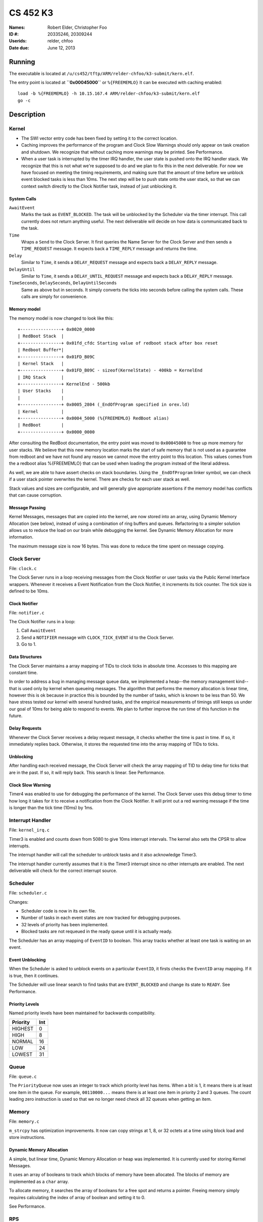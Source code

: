 =========
CS 452 K3
=========


:Names: Robert Elder, Christopher Foo
:ID #: 20335246, 20309244
:Userids: relder, chfoo
:Date due: June 12, 2013


Running
=======

The executable is located at ``/u/cs452/tftp/ARM/relder-chfoo/k3-submit/kern.elf``.

The entry point is located at **``0x00045000``** or ``%{FREEMEMLO}`` It can be executed with caching enabled::

    load -b %{FREEMEMLO} -h 10.15.167.4 ARM/relder-chfoo/k3-submit/kern.elf
    go -c


Description
===========

Kernel
++++++

* The SWI vector entry code has been fixed by setting it to the correct location.
* Caching improves the performance of the program and Clock Slow Warnings should only  appear on task creation and shutdown. We recognize that without caching more warnings may be printed. See Performance.
* When a user task is interrupted by the timer IRQ handler, the user state is pushed onto the IRQ handler stack.  We recognize that this is not what we're supposed to do and we plan to fix this in the next deliverable.  For now we have focused on meeting the timing requirements, and making sure that the amount of time before we unblock event blocked tasks is less than 10ms.  The next step will be to push state onto the user stack, so that we can context switch directly to the Clock Notifier task, instead of just unblocking it.


System Calls
------------

``AwaitEvent``
    Marks the task as ``EVENT_BLOCKED``. The task will be unblocked by the Scheduler via the timer interrupt. This call currently does not return anything useful. The next deliverable will decide on how data is communicated back to the task.

``Time``
    Wraps a ``Send`` to the Clock Server. It first queries the Name Server for the Clock Server and then sends a ``TIME_REQUEST`` message. It expects back a ``TIME_REPLY`` message and returns the time.

``Delay``
    Similar to ``Time``, it sends a ``DELAY_REQUEST`` message and expects back a ``DELAY_REPLY`` message.

``DelayUntil``
    Similar to ``Time``, it sends a ``DELAY_UNTIL_REQUEST`` message and expects back a ``DELAY_REPLY`` message.

``TimeSeconds``, ``DelaySeconds``, ``DelayUntilSeconds``
    Same as above but in seconds. It simply converts the ticks into seconds before calling the system calls. These calls are simply for convenience.



Memory model
------------

The memory model is now changed to look like this::

    +----------------+ 0x0020_0000
    | RedBoot Stack  |
    +----------------+ 0x01fd_cfdc Starting value of redboot stack after box reset
    | Redboot Buffer*|
    +----------------+ 0x01FD_B09C 
    | Kernel Stack   |
    +----------------+ 0x01FD_B09C - sizeof(KernelState) - 400kb = KernelEnd
    | IRQ Stack      |
    +----------------+ KernelEnd - 500kb
    | User Stacks    |
    |                |
    +----------------+ 0x0005_2804 (_EndOfProgram specified in orex.ld)
    | Kernel         |
    +----------------+ 0x0004_5000 (%{FREEMEMLO} RedBoot alias)
    | RedBoot        |
    +----------------+ 0x0000_0000


After consulting the RedBoot documentation, the entry point was moved to ``0x00045000`` to free up more memory for user stacks. We believe that this new memory location marks the start of safe memory that is not used as a guarantee from redboot and we have not found any reason we cannot move the entry point to this location.  This values comes from the a redboot alias %{FREEMEMLO} that can be used when loading the program instead of the literal address.

As well, we are able to have assert checks on stack boundaries. Using the ``_EndOfProgram`` linker symbol, we can check if a user stack pointer overwrites the kernel. There are checks for each user stack as well.

Stack values and sizes are configurable, and will generally give appropriate assertions if the memory model has conflicts that can cause corruption.


Message Passing
---------------

Kernel Messages, messages that are copied into the kernel, are now stored into an array, using Dynamic Memory Allocation (see below), instead of using a combination of ring buffers and queues. Refactoring to a simpler solution allows us to reduce the load on our brain while debugging the kernel. See Dynamic Memory Allocation for more information.

The maximum message size is now 16 bytes. This was done to reduce the time spent on message copying.


Clock Server
++++++++++++

File: ``clock.c``

The Clock Server runs in a loop receiving messages from the Clock Notifier or user tasks via the Public Kernel Interface wrappers. Whenever it receives a Event Notification from the Clock Notifier, it increments its tick counter. The tick size is defined to be 10ms.


Clock Notifier
--------------

File: ``notifier.c``

The Clock Notifier runs in a loop:

1. Call ``AwaitEvent``
2. Send a ``NOTIFIER`` message with ``CLOCK_TICK_EVENT`` id to the Clock Server.
3. Go to 1.


Data Structures
---------------

The Clock Server maintains a array mapping of TIDs to clock ticks in absolute time. Accesses to this mapping are constant time.

In order to address a bug in managing message queue data, we implemented a heap--the memory management kind--that is used only by kernel when queueing messages.  The algorithm that performs the memory allocation is linear time, however this is ok because in practice this is bounded by the number of tasks, which is known to be less than 50.  We have stress tested our kernel with several hundred tasks, and the empirical measurements of timings still keeps us under our goal of 10ms for being able to respond to events.  We plan to further improve the run time of this function in the future.


Delay Requests
--------------

Whenever the Clock Server receives a delay request message, it checks whether the time is past in time. If so, it immediately replies back. Otherwise, it stores the requested time into the array mapping of TIDs to ticks.


Unblocking
----------

After handling each received message, the Clock Server will check the array mapping of TID to delay time for ticks that are in the past. If so, it will reply back. This search is linear. See Performance.


Clock Slow Warning
------------------

Timer4 was enabled to use for debugging the performance of the kernel. The Clock Server uses this debug timer to time how long it takes for it to receive a notification from the Clock Notifier. It will print out a red warning message if the time is longer than the tick time (10ms) by 1ms. 


Interrupt Handler
+++++++++++++++++

File: ``kernel_irq.c``

Timer3 is enabled and counts down from 5080 to give 10ms interrupt intervals. The kernel also sets the CPSR to allow interrupts.

The interrupt handler will call the scheduler to unblock tasks and it also acknowledge Timer3.

The interrupt handler currently assumes that it is the Timer3 interrupt since no other interrupts are enabled. The next deliverable will check for the correct interrupt source.


Scheduler
+++++++++

File: ``scheduler.c``

Changes:

* Scheduler code is now in its own file.
* Number of tasks in each event states are now tracked for debugging purposes.
* 32 levels of priority has been implemented.
* Blocked tasks are not requeued in the ready queue until it is actually ready.

The Scheduler has an array mapping of ``EventID`` to boolean. This array tracks whether at least one task is waiting on an event.


Event Unblocking
----------------

When the Scheduler is asked to unblock events on a particular ``EventID``, it firsts checks the ``EventID`` array mapping. If it is true, then it continues.

The Scheduler will use linear search to find tasks that are ``EVENT_BLOCKED`` and change its state to ``READY``. See Performance.


Priority Levels
---------------

Named priority levels have been maintained for backwards compatibility.


======== ===
Priority Int
======== ===
HIGHEST   0
HIGH      8
NORMAL    16
LOW       24
LOWEST    31
======== ===


Queue
+++++

File: ``queue.c``

The ``PriorityQueue`` now uses an integer to track which priority level has items. When a bit is 1, it means there is at least one item in the queue. For example, ``00110000...`` means there is at least one item in priority 2 and 3 queues. The count leading zero instruction is used so that we no longer need check all 32 queues when getting an item.


Memory
++++++

File: ``memory.c``

``m_strcpy`` has optimization improvements. It now can copy strings at 1, 8, or 32 octets at a time using block load and store instructions.


Dynamic Memory Allocation
-------------------------

A simple, but linear time, Dynamic Memory Allocation or heap was implemented. It is currently used for storing Kernel Messages.

It uses an array of booleans to track which blocks of memory have been allocated. The blocks of memory are implemented as a ``char`` array.

To allocate memory, it searches the array of booleans for a free spot and returns a pointer. Freeing memory simply requires calculating the index of array of boolean and setting it to 0.

See Performance.


RPS
+++

The ``RPSServer`` has been refactored to fix synchronization problems. It is used for stress testing the OS. At least 300 tasks should run without problems.


Nameserver
++++++++++

Maximum name length has been arbitrary reduced to 8 bytes (including the null terminator) to fit within the reduced size Kernel Message.


IdleTask and AdministratorTask
++++++++++++++++++++++++++++++

The Administrator Task is responsible for helping us exiting to RedBoot.

The Idle Task runs when all tasks are blocked. The Administrator Task keeps track the number of tasks running. The Clock Clients will tell the Administrator Task when it has shutdown. After all tasks have exited, the Administrator Task will tell the Idle Task to exit.


Performance
+++++++++++

For this deliverable, we have found the performance of the kernel to be acceptable after all tasks have been created. Acceptable is defined when the Clock Server does not lose more than 1ms from the Clock Notifier. We have kept linear solutions for now, because we believe that lost ticks during start up and shutdown is not important as the system is not doing anything useful during that time. However, we are still working on improving the overall context switching of the kernel.


Source Code
===========

The source code is located at ``/u4/chfoo/cs452/group/k3-submit/io/kernel3``. It can be compiled by running ``make``.

Source code MD5 hashes::

    chfoo@nettop40:~/cs452/group/k3-submit/io/kernel3$ md5sum */*.* *.*      
    50ef0e1e3c71ab1e795fc3d39f75ef9d  include/bwio.h
    9af226f127c1fd759530cd45236c37b8  include/ts7200.h
    da5c58f5a70790d853646f4a76f4c540  buffer.c
    1f9a730c5017ddd24e18523d27dc471e  buffer.h
    7f0e23ca0b7a2d818ca0d89f44a9becc  clock.c
    12a8e72b6edd3ce9d39eec8f40face92  clock.h
    1eaabf4c531773b21a4476aa9fbc3e06  kern.c
    84c480712ffdc5fc8c854eeddba7ee75  kern.elf
    d41d8cd98f00b204e9800998ecf8427e  kern.h
    61a363555055c09fa50cacbcf133fc3d  kernel_irq.c
    7dd2e35c54b6e20fd30ccdc3f8cc8c78  kernel_irq.h
    0a6099b9d838bf192589c5d18a73d6a9  kernel_state.h
    eeea82060a8efac1f1846b8e49cfc699  memory.c
    c69b2cd31667898de90b5ea6968b34d5  memory.h
    adcff2244ac92050360eacd7ab4f5dd9  message.c
    4a69b1710f2b62b62dc12034c5a061ef  message.h
    586eb93d3bdbf0b0895d278286a42982  nameserver.c
    83a806d2e93bb4fbc2316ba853e3ff6c  nameserver.h
    b5dc849ede8d0e14e1b8c93b364c2c2f  notifier.c
    e1068badfd5a00f1fc498907eaece5fc  notifier.h
    8d46598b0da4113f701c348f64657a84  orex.ld
    ebaa2b3e71275031c2a1ce6feabb5113  private_kernel_interface.c
    0bb2f28edaa36009df8693eb8e70248c  private_kernel_interface.h
    05dc90397d0064c2a0183fb5a904424b  public_kernel_interface.c
    f7fa9aae27bde825d09f995b237bedbf  public_kernel_interface.h
    8878081d654354ea6357008d0b757342  queue.c
    edad985ef0a0e1364ff31f81fdce035b  queue.h
    91fbdbffeb090806d35dc54cb2e0627a  random.c
    7b31c57ff692317d816c839156382596  random.h
    58251ec1b8c900d4627f03baaf8a793a  readme.rst
    eb5a60f060d101d2536e96298aab4112  readme.tex
    7e9cbadd0b0bfbb4cb42477bcd1d4cc7  robio.c
    d85c51626cee0d148dc9506211b5b2b2  robio.h
    a2f7a0f7b52cf98176cb215f8232497e  rps.c
    616ea2c1d0d273b41c55cbba5096a145  rps.h
    4825d154b846a1c8f566502f157c9fed  scheduler.c
    f07b9c5a26befff2ca7ae5faef6f113b  scheduler.h
    4778a48d9ab01c1ca35b914275a56641  swi_kernel_interface.s
    3470592bb0bfcd96ff5c597d5692e644  task_descriptor.c
    5dd67fbba64e041c0acaba983aca92e6  task_descriptor.h
    eeb70ad77d28002eb76c8d02425e7db0  tasks.c
    c7ac97c4750ffa3af955d3d329a9e42d  tasks.h


Elf MD5 hash::

    chfoo@nettop40:~$ md5sum '/u/cs452/tftp/ARM/relder-chfoo/k3-submit/kern.elf' 
    84c480712ffdc5fc8c854eeddba7ee75  /u/cs452/tftp/ARM/relder-chfoo/k3-submit/kern.elf


Git sha1 hash: ``c20bb3a31e2fb6f507e9e6aace28e99c10d9f454``


Output
======

Based on the values described, the tasks should output in chronological order::

    | 3, 4, 5, 6
    =============
      10 .  .  .
      20 .  .  .
      .  23 .  .
      30 .  .  .
      .  .  33 .
      40 .  .  .
      .  46 .  .
      50 .  .  .
      60 .  .  .
      .  .  66 .
      .  69 .  .
      70 .  .  .
      .  .  .  71
      80 .  .  .
      90 .  .  .
      .  92 .  .
      .  .  99 .
      100.  .  .
      110.  .  .
      .  115.  .
      120.  .  .
      130.  .  .
      .  .  132.
      .  138.  .
      140.  .  .
      .  .  .  142
      150.  .  .
      160.  .  .
      .  161.  .
      .  .  165.
      170.  .  .
      180.  .  .
      .  184.  .
      190.  .  .
      .  .  198.
      200.  .  .
      .  207.  .
      .  .  .  213


This ordering gives and expected printing sequence of

3-3-4-3-5-3-4-3-3-5-4-3-6-3-3-4-5-3-3-4-3-3-5-4-3-6-3-3-4-5-3-3-4-3-5-3-4-6

which is identical to the ordering that our program produces::

    [...Output trimmed...]
    FirstTask Start tid=1
    ClockServer TID=3: start
    FirstTask begin receive
    RegisterAs for ClckSvr returned OK. tid=3
    ClockNotifier TID=9: start
    RegisterAs for Admin returned OK. tid=4
    ClockClient TID=5: start
    ClockClient TID=6: start
    ClockClient TID=7: start
    ClockClient TID=8: start
    FirstTask Exit
    ClockClient TID=5: Got delay_time=10, num_delays=20
    ClockClient TID=6: Got delay_time=23, num_delays=9
    ClockClient TID=7: Got delay_time=33, num_delays=6
    ClockClient TID=8: Got delay_time=71, num_delays=3
    SLOW! 13144us
    RegisterAs for Idle returned OK. tid=10
    ClockClient TID=5: I just delayed delay_time=10, i=0
    ClockClient TID=5: I just delayed delay_time=10, i=1
    ClockClient TID=6: I just delayed delay_time=23, i=0
    ClockClient TID=5: I just delayed delay_time=10, i=2
    ClockClient TID=7: I just delayed delay_time=33, i=0
    ClockClient TID=5: I just delayed delay_time=10, i=3
    ClockClient TID=6: I just delayed delay_time=23, i=1
    ClockClient TID=5: I just delayed delay_time=10, i=4
    ClockClient TID=5: I just delayed delay_time=10, i=5
    ClockClient TID=7: I just delayed delay_time=33, i=1
    ClockClient TID=6: I just delayed delay_time=23, i=2
    ClockClient TID=5: I just delayed delay_time=10, i=6
    ClockClient TID=8: I just delayed delay_time=71, i=0
    ClockClient TID=5: I just delayed delay_time=10, i=7
    ClockClient TID=5: I just delayed delay_time=10, i=8
    ClockClient TID=6: I just delayed delay_time=23, i=3
    ClockClient TID=7: I just delayed delay_time=33, i=2
    ClockClient TID=5: I just delayed delay_time=10, i=9
    ClockClient TID=5: I just delayed delay_time=10, i=10
    ClockClient TID=6: I just delayed delay_time=23, i=4
    ClockClient TID=5: I just delayed delay_time=10, i=11
    ClockClient TID=5: I just delayed delay_time=10, i=12
    ClockClient TID=7: I just delayed delay_time=33, i=3
    ClockClient TID=6: I just delayed delay_time=23, i=5
    ClockClient TID=5: I just delayed delay_time=10, i=13
    ClockClient TID=8: I just delayed delay_time=71, i=1
    ClockClient TID=5: I just delayed delay_time=10, i=14
    ClockClient TID=5: I just delayed delay_time=10, i=15
    ClockClient TID=6: I just delayed delay_time=23, i=6
    ClockClient TID=7: I just delayed delay_time=33, i=4
    ClockClient TID=5: I just delayed delay_time=10, i=16
    ClockClient TID=5: I just delayed delay_time=10, i=17
    ClockClient TID=6: I just delayed delay_time=23, i=7
    ClockClient TID=5: I just delayed delay_time=10, i=18
    ClockClient TID=7: I just delayed delay_time=33, i=5
    ClockClient TID=7: Exit
    ClockClient TID=5: I just delayed delay_time=10, i=19
    ClockClient TID=5: Exit
    ClockClient TID=6: I just delayed delay_time=23, i=8
    ClockClient TID=6: Exit
    ClockClient TID=8: I just delayed delay_time=71, i=2
    ClockClient TID=8: Exit
    AdministratorTask_Start: Got 4 shutdowns needed 4, shutdown send 1
    SLOW! 12815us
    NameServer_PrintTable: Tid=3 Name=ClckSvr
    NameServer_PrintTable: Tid=4 Name=Admin
    NameServer_PrintTable: Tid=10 Name=Idle
    SLOW! 12885us
    ClockServer TID=3: end
    ClockNotifier TID=9: exit
    AdministratorTask Exit
    No tasks in queue!
    [...Output trimmed...]






